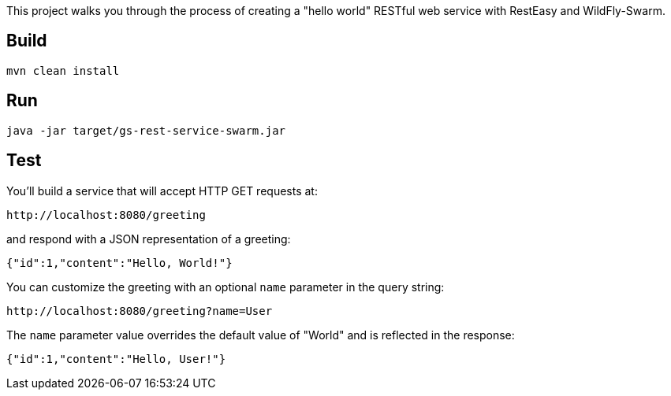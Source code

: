 
This project walks you through the process of creating a "hello world" RESTful web service with RestEasy and WildFly-Swarm.

== Build 

[source,xml]
----
mvn clean install
----

== Run

[source,java]
----
java -jar target/gs-rest-service-swarm.jar
----

== Test

You'll build a service that will accept HTTP GET requests at:

----
http://localhost:8080/greeting
----

and respond with a JSON representation of a greeting:

[source,json]
----
{"id":1,"content":"Hello, World!"}
----

You can customize the greeting with an optional `name` parameter in the query string:

----
http://localhost:8080/greeting?name=User
----

The `name` parameter value overrides the default value of "World" and is reflected in the response:

[source,json]
----
{"id":1,"content":"Hello, User!"}
----




